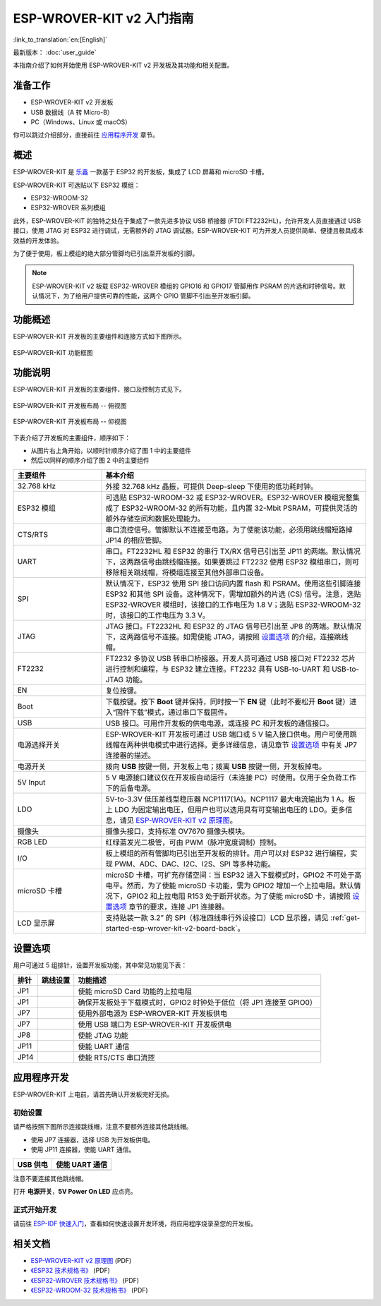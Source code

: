 ESP-WROVER-KIT v2 入门指南
===========================================

:link_to_translation:`en:[English]`

最新版本： :doc:`user_guide`

本指南介绍了如何开始使用 ESP-WROVER-KIT v2 开发板及其功能和相关配置。


准备工作
-------------

* ESP-WROVER-KIT v2 开发板
* USB 数据线（A 转 Micro-B）
* PC（Windows、Linux 或 macOS）

你可以跳过介绍部分，直接前往 `应用程序开发`_ 章节。


概述
--------

ESP-WROVER-KIT 是 `乐鑫 <https://espressif.com>`_ 一款基于 ESP32 的开发板，集成了 LCD 屏幕和 microSD 卡槽。

ESP-WROVER-KIT 可选贴以下 ESP32 模组：

- ESP32-WROOM-32
- ESP32-WROVER 系列模组

此外，ESP-WROVER-KIT 的独特之处在于集成了一款先进多协议 USB 桥接器 (FTDI FT2232HL)，允许开发人员直接通过 USB 接口，使用 JTAG 对 ESP32 进行调试，无需额外的 JTAG 调试器。ESP-WROVER-KIT 可为开发人员提供简单、便捷且极具成本效益的开发体验。

为了便于使用，板上模组的绝大部分管脚均已引出至开发板的引脚。

.. note::

    ESP-WROVER-KIT v2 板载 ESP32-WROVER 模组的 GPIO16 和 GPIO17 管脚用作 PSRAM 的片选和时钟信号。默认情况下，为了给用户提供可靠的性能，这两个 GPIO 管脚不引出至开发板引脚。


功能概述
----------------------

ESP-WROVER-KIT 开发板的主要组件和连接方式如下图所示。

.. figure:: ../../_static/esp-wrover-kit/esp-wrover-kit-block-diagram.png
    :align: center
    :alt: ESP-WROVER-KIT 功能框图
    :figclass: align-center

    ESP-WROVER-KIT 功能框图


功能说明
----------------------

ESP-WROVER-KIT 开发板的主要组件、接口及控制方式见下。

.. _get-started-esp-wrover-kit-v2-board-front:

.. figure:: ../../_static/esp-wrover-kit/esp-wrover-kit-v2-layout-front.png
    :align: center
    :alt: ESP-WROVER-KIT 开发板布局 -- 俯视图
    :figclass: align-center

    ESP-WROVER-KIT 开发板布局 -- 俯视图

.. _get-started-esp-wrover-kit-v2-board-back:

.. figure:: ../../_static/esp-wrover-kit/esp-wrover-kit-v2-layout-back.png
    :align: center
    :alt: ESP-WROVER-KIT 开发板布局 -- 仰视图
    :figclass: align-center

    ESP-WROVER-KIT 开发板布局 -- 仰视图


下表介绍了开发板的主要组件，顺序如下：

- 从图片右上角开始，以顺时针顺序介绍了图 1 中的主要组件
- 然后以同样的顺序介绍了图 2 中的主要组件

.. list-table::
    :widths: 25 75
    :header-rows: 1

    * - 主要组件
      - 基本介绍
    * - 32.768 kHz
      - 外接 32.768 kHz 晶振，可提供 Deep-sleep 下使用的低功耗时钟。
    * - ESP32 模组
      - 可选贴 ESP32-WROOM-32 或 ESP32-WROVER。ESP32-WROVER 模组完整集成了 ESP32-WROOM-32 的所有功能，且内置 32-Mbit PSRAM，可提供灵活的额外存储空间和数据处理能力。
    * - CTS/RTS
      - 串口流控信号。管脚默认不连接至电路。为了使能该功能，必须用跳线帽短路掉 JP14 的相应管脚。
    * - UART
      - 串口。FT2232HL 和 ESP32 的串行 TX/RX 信号已引出至 JP11 的两端。默认情况下，这两路信号由跳线帽连接。如果要跳过 FT2232 使用 ESP32 模组串口，则可移除相关跳线帽，将模组连接至其他外部串口设备。
    * - SPI
      - 默认情况下，ESP32 使用 SPI 接口访问内置 flash 和 PSRAM。使用这些引脚连接 ESP32 和其他 SPI 设备。这种情况下，需增加额外的片选 (CS) 信号。注意，选贴 ESP32-WROVER 模组时，该接口的工作电压为 1.8 V；选贴 ESP32-WROOM-32 时，该接口的工作电压为 3.3 V。
    * - JTAG
      - JTAG 接口。FT2232HL 和 ESP32 的 JTAG 信号已引出至 JP8 的两端。默认情况下，这两路信号不连接。如需使能 JTAG，请按照 `设置选项`_ 的介绍，连接跳线帽。
    * - FT2232
      - FT2232 多协议 USB 转串口桥接器。开发人员可通过 USB 接口对 FT2232 芯片进行控制和编程，与 ESP32 建立连接。FT2232 具有 USB-to-UART 和 USB-to-JTAG 功能。
    * - EN
      - 复位按键。
    * - Boot
      - 下载按键。按下 **Boot** 键并保持，同时按一下 **EN** 键（此时不要松开 **Boot** 键）进入“固件下载”模式，通过串口下载固件。
    * - USB
      - USB 接口。可用作开发板的供电电源，或连接 PC 和开发板的通信接口。
    * - 电源选择开关
      - ESP-WROVER-KIT 开发板可通过 USB 端口或 5 V 输入接口供电。用户可使用跳线帽在两种供电模式中进行选择。更多详细信息，请见章节 `设置选项`_ 中有关 JP7 连接器的描述。
    * - 电源开关
      - 拨向 **USB** 按键一侧，开发板上电；拨离 **USB** 按键一侧，开发板掉电。
    * - 5V Input
      - 5 V 电源接口建议仅在开发板自动运行（未连接 PC）时使用。仅用于全负荷工作下的后备电源。
    * - LDO
      - 5V-to-3.3V 低压差线型稳压器 NCP1117(1A)。NCP1117 最大电流输出为 1 A。板上 LDO 为固定输出电压，但用户也可以选用具有可变输出电压的 LDO。更多信息，请见 `ESP-WROVER-KIT v2 原理图`_。
    * - 摄像头
      - 摄像头接口，支持标准 OV7670 摄像头模块。
    * - RGB LED
      - 红绿蓝发光二极管，可由 PWM（脉冲宽度调制）控制。
    * - I/O
      - 板上模组的所有管脚均已引出至开发板的排针。用户可以对 ESP32 进行编程，实现 PWM、ADC、DAC、I2C、I2S、SPI 等多种功能。
    * - microSD 卡槽
      - microSD 卡槽，可扩充存储空间：当 ESP32 进入下载模式时，GPIO2 不可处于高电平。然而，为了使能 microSD 卡功能，需为 GPIO2 增加一个上拉电阻。默认情况下，GPIO2 和上拉电阻 R153 处于断开状态。为了使能 microSD 卡，请按照 `设置选项`_ 章节的要求，连接 JP1 连接器。
    * - LCD 显示屏
      - 支持贴装一款 3.2” 的 SPI（标准四线串行外设接口）LCD 显示器，请见 :ref:`get-started-esp-wrover-kit-v2-board-back`。


.. _get-started-esp-wrover-kit-v2-setup-options:

设置选项
-------------

用户可通过 5 组排针，设置开发板功能，其中常见功能见下表：

=======  ================  =====================================================================================
排针      跳线设置           功能描述
=======  ================  =====================================================================================
JP1      |jp1-sd_io2|      使能 microSD Card 功能的上拉电阻
JP1      |jp1-both|        确保开发板处于下载模式时，GPIO2 时钟处于低位（将 JP1 连接至 GPIO0）
JP7      |jp7-ext_5v|      使用外部电源为 ESP-WROVER-KIT 开发板供电
JP7      |jp7-usb_5v|      使用 USB 端口为 ESP-WROVER-KIT 开发板供电
JP8      |jp8|             使能 JTAG 功能
JP11     |jp11-tx-rx|      使能 UART 通信
JP14     |jp14|            使能 RTS/CTS 串口流控
=======  ================  =====================================================================================


.. _get-started-esp-wrover-kit-v2-start-development:

应用程序开发
-----------------------------

ESP-WROVER-KIT 上电前，请首先确认开发板完好无损。


初始设置
^^^^^^^^^^^^^

请严格按照下图所示连接跳线帽，注意不要额外连接其他跳线帽。

- 使用 JP7 连接器，选择 USB 为开发板供电。

- 使用 JP11 连接器，使能 UART 通信。

========================  ==========================
USB 供电                   使能 UART 通信
========================  ==========================
|jp7-usb_5v|              |jp11-tx-rx|
========================  ==========================

注意不要连接其他跳线帽。

打开 **电源开关**，**5V Power On LED** 应点亮。


正式开始开发
^^^^^^^^^^^^^^^^^^

请前往 `ESP-IDF 快速入门 <https://docs.espressif.com/projects/esp-idf/zh_CN/latest/esp32/get-started/index.html>`__，查看如何快速设置开发环境，将应用程序烧录至您的开发板。


相关文档
-----------------

* `ESP-WROVER-KIT v2 原理图`_ (PDF)
* `《ESP32 技术规格书》 <https://www.espressif.com/sites/default/files/documentation/esp32_datasheet_cn.pdf>`_ (PDF)
* `《ESP32-WROVER 技术规格书》 <https://espressif.com/sites/default/files/documentation/esp32-wrover_datasheet_cn.pdf>`_ (PDF)
* `《ESP32-WROOM-32 技术规格书》 <https://espressif.com/sites/default/files/documentation/esp32-wroom-32_datasheet_cn.pdf>`_ (PDF)

.. |jp1-sd_io2| image:: ../../_static/esp-wrover-kit/wrover-jp1-sd_io2.png
.. |jp1-both| image:: ../../_static/esp-wrover-kit/wrover-jp1-both.png
.. |jp7-ext_5v| image:: ../../_static/esp-wrover-kit/wrover-jp7-ext_5v.png
.. |jp7-usb_5v| image:: ../../_static/esp-wrover-kit/wrover-jp7-usb_5v.png
.. |jp8| image:: ../../_static/esp-wrover-kit/wrover-jp8.png
.. |jp11-tx-rx| image:: ../../_static/esp-wrover-kit/wrover-jp11-tx-rx.png
.. |jp14| image:: ../../_static/esp-wrover-kit/wrover-jp14.png

.. _ESP-WROVER-KIT v2 原理图: https://dl.espressif.com/dl/schematics/ESP-WROVER-KIT_SCH-2.pdf
